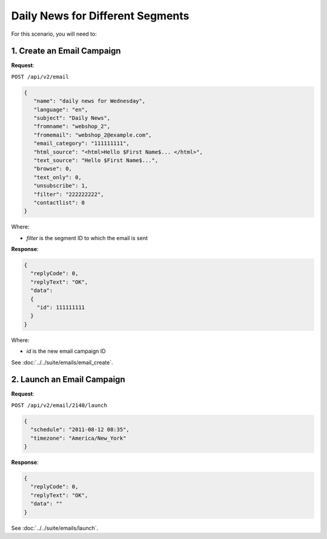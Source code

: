 Daily News for Different Segments
=================================

For this scenario, you will need to:

.. image:: /_static/images/use_case_9.png

1. Create an Email Campaign
---------------------------

**Request**:

``POST /api/v2/email``

.. code-block:: json

   {
      "name": "daily news for Wednesday",
      "language": "en",
      "subject": "Daily News",
      "fromname": "webshop_2",
      "fromemail": "webshop_2@example.com",
      "email_category": "111111111",
      "html_source": "<html>Hello $First Name$... </html>",
      "text_source": "Hello $First Name$...",
      "browse": 0,
      "text_only": 0,
      "unsubscribe": 1,
      "filter": "222222222",
      "contactlist": 0
   }

Where:

* *filter* is the segment ID to which the email is sent

**Response**:

.. code-block:: json

   {
     "replyCode": 0,
     "replyText": "OK",
     "data":
     {
       "id": 111111111
     }
   }

Where:

* *id* is the new email campaign ID

See :doc:`../../suite/emails/email_create`.

2. Launch an Email Campaign
---------------------------

**Request**:

``POST /api/v2/email/2140/launch``

.. code-block:: json

   {
     "schedule": "2011-08-12 08:35",
     "timezone": "America/New_York"
   }

**Response**:

.. code-block:: json

   {
     "replyCode": 0,
     "replyText": "OK",
     "data": ""
   }

See :doc:`../../suite/emails/launch`.